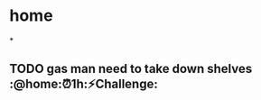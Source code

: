 * home
*
** TODO gas man need to take down shelves  :@home:⏰1h:⚡Challenge:
   DEADLINE: <2018-01-24 Wed> SCHEDULED: <2018-01-25 Thu>
